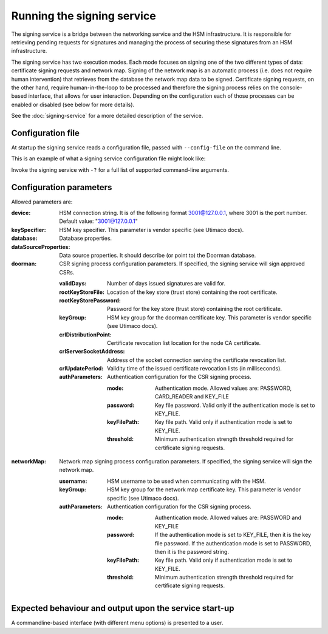 Running the signing service
===========================

The signing service is a bridge between the networking service and the HSM infrastructure. It is responsible for retrieving
pending requests for signatures and managing the process of securing these signatures from an HSM infrastructure.

The signing service has two execution modes. Each mode focuses on signing one of the two different types of data: certificate signing requests and network map.
Signing of the network map is an automatic process (i.e. does not require human intervention) that retrieves from the database the network map data to be signed.
Certificate signing requests, on the other hand, require human-in-the-loop to be processed and therefore the signing process relies on the console-based interface, that allows for user interaction.
Depending on the configuration each of those processes can be enabled or disabled (see below for more details).

See the :doc:`signing-service` for a more detailed description of the service.

Configuration file
------------------
At startup the signing service reads a configuration file, passed with ``--config-file`` on the command line.

This is an example of what a signing service configuration file might look like:
    .. literalinclude:: ../../network-management/hsm.conf

Invoke the signing service with ``-?`` for a full list of supported command-line arguments.


Configuration parameters
------------------------
Allowed parameters are:

:device: HSM connection string. It is of the following format 3001@127.0.0.1, where 3001 is the port number.
    Default value: "3001@127.0.0.1"

:keySpecifier: HSM key specifier. This parameter is vendor specific (see Utimaco docs).

:database: Database properties.

:dataSourceProperties: Data source properties. It should describe (or point to) the Doorman database.

:doorman: CSR signing process configuration parameters. If specified, the signing service will sign approved CSRs.

    :validDays: Number of days issued signatures are valid for.

    :rootKeyStoreFile: Location of the key store (trust store) containing the root certificate.

    :rootKeyStorePassword: Password for the key store (trust store) containing the root certificate.

    :keyGroup: HSM key group for the doorman certificate key. This parameter is vendor specific (see Utimaco docs).

    :crlDistributionPoint: Certificate revocation list location for the node CA certificate.

    :crlServerSocketAddress: Address of the socket connection serving the certificate revocation list.

    :crlUpdatePeriod: Validity time of the issued certificate revocation lists (in milliseconds).

    :authParameters: Authentication configuration for the CSR signing process.

        :mode: Authentication mode. Allowed values are: PASSWORD, CARD_READER and KEY_FILE

        :password: Key file password. Valid only if the authentication mode is set to KEY_FILE.

        :keyFilePath: Key file path. Valid only if authentication mode is set to KEY_FILE.

        :threshold: Minimum authentication strength threshold required for certificate signing requests.

:networkMap: Network map signing process configuration parameters. If specified, the signing service will sign the network map.

    :username: HSM username to be used when communicating with the HSM.

    :keyGroup: HSM key group for the network map certificate key. This parameter is vendor specific (see Utimaco docs).

    :authParameters: Authentication configuration for the CSR signing process.

            :mode: Authentication mode. Allowed values are: PASSWORD and KEY_FILE

            :password: If the authentication mode is set to KEY_FILE, then it is the key file password.
                       If the authentication mode is set to PASSWORD, then it is the password string.

            :keyFilePath: Key file path. Valid only if authentication mode is set to KEY_FILE.

            :threshold: Minimum authentication strength threshold required for certificate signing requests.


Expected behaviour and output upon the service start-up
-------------------------------------------------------

A commandline-based interface (with different menu options) is presented to a user.